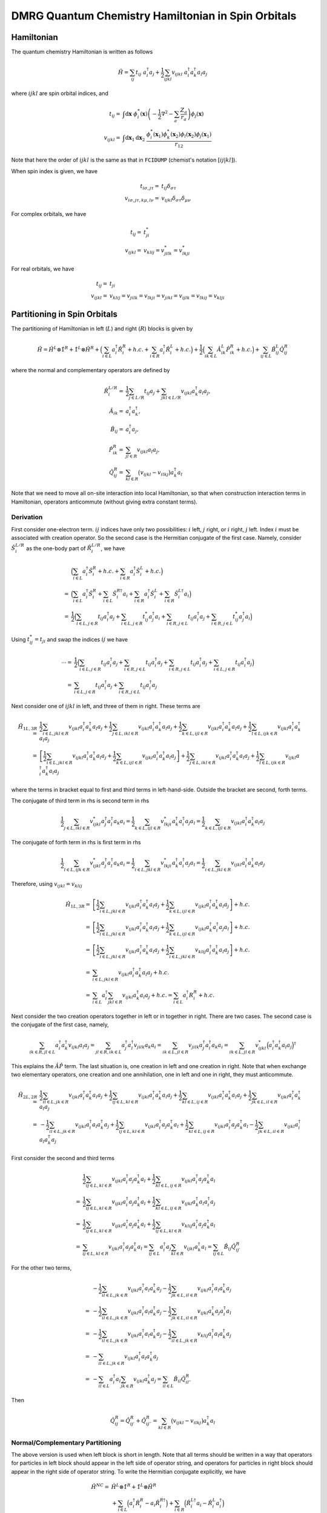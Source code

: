 
DMRG Quantum Chemistry Hamiltonian in Spin Orbitals
===================================================

Hamiltonian
-----------

The quantum chemistry Hamiltonian is written as follows

.. math::
    \hat{H} = \sum_{ij} t_{ij} \ a_i^\dagger a_j
    + \frac{1}{2} \sum_{ijkl} v_{ijkl}\ a_i^\dagger a_k^\dagger a_l a_j

where :math:`ijkl` are spin orbital indices, and

.. math::
    t_{ij} =&\ \int \mathrm{d}\mathbf{x} \
    \phi_i^*(\mathbf{x}) \left( -\frac{1}{2}\nabla^2 - \sum_a \frac{Z_a}{r_a} \right) \phi_j(\mathbf{x}) \\
    v_{ijkl} =&\ \int \mathrm{d} \mathbf{x}_1 \mathrm{d} \mathbf{x}_2 \ \frac{\phi_i^*(\mathbf{x}_1)\phi_k^*(\mathbf{x}_2)
    \phi_l(\mathbf{x}_2)\phi_j(\mathbf{x}_1)}{r_{12}}

Note that here the order of :math:`ijkl` is the same as that in ``FCIDUMP`` (chemist's notation :math:`[ij|kl]`).

When spin index is given, we have

.. math::
    t_{i\sigma,j\tau} =&\ t_{ij}\delta_{\sigma\tau} \\
    v_{i\sigma,j\tau,k\mu,l\nu} =&\ v_{ijkl} \delta_{\sigma\tau} \delta_{\mu\nu}

For complex orbitals, we have

.. math::
    t_{ij} =&\ t_{ji}^* \\
    v_{ijkl} =&\ v_{klij} = v_{jilk}^* = v_{lkji}^*

For real orbitals, we have

.. math::
    t_{ij} =&\ t_{ji} \\
    v_{ijkl} =&\ v_{klij} = v_{jilk} = v_{lkji} = v_{jikl} = v_{ijlk} = v_{lkij} = v_{klji}

Partitioning in Spin Orbitals
-----------------------------

The partitioning of Hamiltonian in left (:math:`L`) and right (:math:`R`) blocks is given by

.. math::
    \hat{H} = \hat{H}^{L} \otimes \hat{1}^{R} + \hat{1}^{L} \otimes \hat{H}^{R}
     +\Big( \sum_{i\in L} a_i^\dagger \hat{R}_i^{R} + h.c. + \sum_{i\in R} a_i^\dagger \hat{R}_i^{L} + h.c. \Big)
     +\frac{1}{2} \Big( \sum_{ik\in L} \hat{A}_{ik}^L \hat{P}_{ik}^{R} + h.c. \Big)
       + \sum_{ij\in L} \hat{B}_{ij}^L \hat{Q}_{ij}^{R}

where the normal and complementary operators are defined by

.. math::
    \hat{R}_i^{L/R} =&\ \frac{1}{2} \sum_{j\in L/R} t_{ij} a_j + \sum_{jkl\in L/R} v_{ijkl} a_k^\dagger a_l a_j, \\
    \hat{A}_{ik} =&\ a_i^\dagger a_k^\dagger, \\
    \hat{B}_{ij} =&\ a_i^\dagger a_j, \\
    \hat{P}_{ik}^{R} =&\ \sum_{jl\in R} v_{ijkl} a_l a_j, \\
    \hat{Q}_{ij}^{R} =&\ \sum_{kl\in R} \big( v_{ijkl} - v_{ilkj} \big) a_k^\dagger a_l

Note that we need to move all on-site interaction into local Hamiltonian,
so that when construction interaction terms in Hamiltonian,
operators anticommute (without giving extra constant terms).

Derivation
^^^^^^^^^^

First consider one-electron term. :math:`ij` indices have only two possibilities: :math:`i` left, :math:`j` right,
or :math:`i` right, :math:`j` left. Index :math:`i` must be associated with creation operator. So the second case
is the Hermitian conjugate of the first case. Namely, consider :math:`\hat{S}_i^{L/R}` as the one-body part of
:math:`\hat{R}_i^{L/R}`, we have

.. math::
    &\ \Big( \sum_{i\in L} a_i^\dagger \hat{S}_i^{R} + h.c.
        + \sum_{i\in R} a_i^\dagger \hat{S}_i^{L} + h.c. \Big) \\
    =&\ \Big( \sum_{i\in L} a_i^\dagger \hat{S}_i^{R} + \sum_{i\in L} \hat{S}_i^{R\dagger} a_i
        + \sum_{i\in R} a_i^\dagger \hat{S}_i^{L} + \sum_{i\in R} \hat{S}_i^{L\dagger} a_i \Big) \\
    =&\ \frac{1}{2} \Big( \sum_{i\in L,j\in R} t_{ij} a_i^\dagger a_j + \sum_{i\in L,j\in R} t_{ij}^* a_j^\dagger a_i
        + \sum_{i\in R,j \in L} t_{ij} a_i^\dagger a_j + \sum_{i\in R,j\in L}t_{ij}^* a_j^\dagger a_i \Big)

Using :math:`t_{ij}^* = t_{ji}` and swap the indices :math:`ij` we have

.. math::
    \cdots =&\ \frac{1}{2} \Big( \sum_{i\in L,j\in R} t_{ij} a_i^\dagger a_j + \sum_{i\in R,j\in L} t_{ij} a_i^\dagger a_j
        + \sum_{i\in R,j \in L} t_{ij} a_i^\dagger a_j + \sum_{i\in L,j\in R}t_{ij} a_i^\dagger a_j \Big) \\
    =&\ \sum_{i\in L,j\in R} t_{ij} a_i^\dagger a_j  + \sum_{i\in R,j \in L} t_{ij} a_i^\dagger a_j

Next consider one of :math:`ijkl` in left, and three of them in right. These terms are

.. math::
    \hat{H}_{1L,3R} =&\
      \frac{1}{2}\sum_{i\in L, jkl \in R} v_{ijkl} a_i^\dagger a_k^\dagger a_l a_j
    + \frac{1}{2}\sum_{j\in L, ikl \in R} v_{ijkl} a_i^\dagger a_k^\dagger a_l a_j
    + \frac{1}{2}\sum_{k\in L, ijl \in R} v_{ijkl} a_i^\dagger a_k^\dagger a_l a_j
    + \frac{1}{2}\sum_{l\in L, ijk \in R} v_{ijkl} a_i^\dagger a_k^\dagger a_l a_j \\
    =&\ \left[
      \frac{1}{2}\sum_{i\in L, jkl \in R} v_{ijkl} a_i^\dagger a_k^\dagger a_l a_j
    + \frac{1}{2}\sum_{k\in L, ijl \in R} v_{ijkl} a_i^\dagger a_k^\dagger a_l a_j \right]
    + \frac{1}{2}\sum_{j\in L, ikl \in R} v_{ijkl} a_i^\dagger a_k^\dagger a_l a_j
    + \frac{1}{2}\sum_{l\in L, ijk \in R} v_{ijkl} a_i^\dagger a_k^\dagger a_l a_j

where the terms in bracket equal to first and third terms in left-hand-side. Outside the bracket are second, forth
terms.

The conjugate of third term in rhs is second term in rhs

.. math::
      \frac{1}{2}\sum_{j\in L, ikl \in R} v_{ijkl}^* a_j^\dagger a_l^\dagger a_k a_i
    = \frac{1}{2}\sum_{k\in L, ijl \in R} v_{lkji}^* a_k^\dagger a_i^\dagger a_j a_l
    = \frac{1}{2}\sum_{k\in L, ijl \in R} v_{ijkl}   a_i^\dagger a_k^\dagger a_l a_j

The conjugate of forth term in rhs is first term in rhs

.. math::
      \frac{1}{2}\sum_{l\in L, ijk \in R} v_{ijkl}^* a_j^\dagger a_l^\dagger a_k a_i
    = \frac{1}{2}\sum_{i\in L, jkl \in R} v_{lkji}^* a_k^\dagger a_i^\dagger a_j a_l
    = \frac{1}{2}\sum_{i\in L, jkl \in R} v_{ijkl}   a_i^\dagger a_k^\dagger a_l a_j

Therefore, using :math:`v_{ijkl} = v_{klij}`

.. math::
    \hat{H}_{1L,3R} =&\ \left[
      \frac{1}{2}\sum_{i\in L, jkl \in R} v_{ijkl} a_i^\dagger a_k^\dagger a_l a_j
    + \frac{1}{2}\sum_{k\in L, ijl \in R} v_{ijkl} a_i^\dagger a_k^\dagger a_l a_j \right] + h.c. \\
    =&\ \left[
      \frac{1}{2}\sum_{i\in L, jkl \in R} v_{ijkl} a_i^\dagger a_k^\dagger a_l a_j
    + \frac{1}{2}\sum_{k\in L, ijl \in R} v_{ijkl} a_k^\dagger a_i^\dagger a_j a_l \right] + h.c. \\
    =&\ \left[
      \frac{1}{2}\sum_{i\in L, jkl \in R} v_{ijkl} a_i^\dagger a_k^\dagger a_l a_j
    + \frac{1}{2}\sum_{i\in L, jkl \in R} v_{klij} a_i^\dagger a_k^\dagger a_l a_j \right] + h.c. \\
    =&\ \sum_{i\in L, jkl \in R} v_{ijkl} a_i^\dagger a_k^\dagger a_l a_j + h.c. \\
    =&\ \sum_{i\in L} a_i^\dagger \sum_{jkl \in R} v_{ijkl} a_k^\dagger a_l a_j + h.c.
    =   \sum_{i\in L} a_i^\dagger R_i^{R} + h.c.

Next consider the two creation operators together in left or in together in right. There are two cases.
The second case is the conjugate of the first case, namely,

.. math::
      \sum_{ik\in R, jl \in L} a_i^\dagger a_k^\dagger v_{ijkl} a_l a_j
    = \sum_{jl\in R, ik \in L} a_j^\dagger a_l^\dagger v_{jilk} a_k a_i
    = \sum_{ik \in L, jl\in R} v_{jilk} a_j^\dagger a_l^\dagger a_k a_i
    = \sum_{ik \in L, jl\in R} v_{ijkl}^* \Big( a_i^\dagger a_k^\dagger a_l a_j \Big)^\dagger

This explains the :math:`\hat{A}\hat{P}` term. The last situation is, one creation in left and one creation in right.
Note that when exchange two elementary operators, one creation and one annihilation, one in left and one in right,
they must anticommute.

.. math::
    \hat{H}_{2L,2R} =&\
      \frac{1}{2} \sum_{il\in L, jk\in R} v_{ijkl} a_i^\dagger a_k^\dagger a_l a_j
    + \frac{1}{2} \sum_{ij\in L, kl\in R} v_{ijkl} a_i^\dagger a_k^\dagger a_l a_j
    + \frac{1}{2} \sum_{kl\in L, ij\in R} v_{ijkl} a_i^\dagger a_k^\dagger a_l a_j
    + \frac{1}{2} \sum_{jk\in L, il\in R} v_{ijkl} a_i^\dagger a_k^\dagger a_l a_j \\
    =&\
    - \frac{1}{2} \sum_{il\in L, jk\in R} v_{ijkl} a_i^\dagger a_l a_k^\dagger a_j
    + \frac{1}{2} \sum_{ij\in L, kl\in R} v_{ijkl} a_i^\dagger a_j a_k^\dagger a_l
    + \frac{1}{2} \sum_{kl\in L, ij\in R} v_{ijkl} a_i^\dagger a_j a_k^\dagger a_l
    - \frac{1}{2} \sum_{jk\in L, il\in R} v_{ijkl} a_i^\dagger a_l a_k^\dagger a_j

First consider the second and third terms

.. math::
    &\  \frac{1}{2} \sum_{ij\in L, kl\in R} v_{ijkl} a_i^\dagger a_j a_k^\dagger a_l
      + \frac{1}{2} \sum_{kl\in L, ij\in R} v_{ijkl} a_i^\dagger a_j a_k^\dagger a_l \\
    =&\ \frac{1}{2} \sum_{ij\in L, kl\in R} v_{ijkl} a_i^\dagger a_j a_k^\dagger a_l
      + \frac{1}{2} \sum_{kl\in L, ij\in R} v_{ijkl} a_k^\dagger a_l a_i^\dagger a_j \\
    =&\ \frac{1}{2} \sum_{ij\in L, kl\in R} v_{ijkl} a_i^\dagger a_j a_k^\dagger a_l
      + \frac{1}{2} \sum_{ij\in L, kl\in R} v_{klij} a_i^\dagger a_j a_k^\dagger a_l \\
    =&\ \sum_{ij\in L, kl\in R} v_{ijkl} a_i^\dagger a_j a_k^\dagger a_l
     = \sum_{ij\in L} a_i^\dagger a_j \sum_{kl\in R} v_{ijkl} a_k^\dagger a_l
     = \sum_{ij\in L} \hat{B}_{ij} \hat{Q}_{ij\prime}^{R}

For the other two terms,

.. math::
    &\ -\frac{1}{2} \sum_{il\in L, jk\in R} v_{ijkl} a_i^\dagger a_l a_k^\dagger a_j
       -\frac{1}{2} \sum_{jk\in L, il\in R} v_{ijkl} a_i^\dagger a_l a_k^\dagger a_j \\
    =&\ -\frac{1}{2} \sum_{il\in L, jk\in R} v_{ijkl} a_i^\dagger a_l a_k^\dagger a_j
        -\frac{1}{2} \sum_{jk\in L, il\in R} v_{ijkl} a_k^\dagger a_j a_i^\dagger a_l \\
    =&\ -\frac{1}{2} \sum_{il\in L, jk\in R} v_{ijkl} a_i^\dagger a_l a_k^\dagger a_j
        -\frac{1}{2} \sum_{il\in L, jk\in R} v_{klij} a_i^\dagger a_l a_k^\dagger a_j \\
    =&\ -\sum_{il\in L, jk\in R} v_{ijkl} a_i^\dagger a_l a_k^\dagger a_j \\
    =&\ -\sum_{il\in L} a_i^\dagger a_l \sum_{jk\in R} v_{ijkl} a_k^\dagger a_j
    =  \sum_{il\in L} \hat{B}_{il} \hat{Q}_{il\prime\prime}^{R}

Then

.. math::
     \hat{Q}_{ij}^{R} =  \hat{Q}_{ij\prime}^{R} + \hat{Q}_{ij\prime\prime}^{R}
    = \sum_{kl\in R} \big( v_{ijkl} - v_{ilkj} \big) a_k^\dagger a_l

Normal/Complementary Partitioning
^^^^^^^^^^^^^^^^^^^^^^^^^^^^^^^^^

The above version is used when left block is short in length. Note that all terms should be written in a way that operators
for particles in left block should appear in the left side of operator string, and operators for particles in right block
should appear in the right side of operator string. To write the Hermitian conjugate explicitly, we have

.. math::
    \hat{H}^{NC} =&\ \hat{H}^{L} \otimes \hat{1}^{R} + \hat{1}^{L} \otimes \hat{H}^{R} \\
    &\ + \sum_{i\in L} \Big( a_i^\dagger \hat{R}_i^{R} - a_i \hat{R}_i^{R\dagger}  \Big)
       + \sum_{i\in R} \Big( \hat{R}_i^{L\dagger} a_i  - \hat{R}_i^{L} a_i^\dagger \Big) \\
    &\ + \frac{1}{2}  \sum_{ik\in L} \Big( \hat{A}_{ik} \hat{P}_{ik}^{R} +
         \hat{A}_{ik}^{\dagger} \hat{P}_{ik}^{R\dagger} \Big)
    + \sum_{ij\in L} \hat{B}_{ij} \hat{Q}_{ij}^{R}

Note that no minus sign for Hermitian conjugate terms with :math:`A, P` because these are not Fermion operators.

With this normal/complementary partitioning, the operators required in left block are

.. math::
    \big\{ \hat{H}^{L}, \hat{1}^L, a_i^\dagger, a_i, \hat{R}_k^{L\dagger},
    \hat{R}_k^{L}, \hat{A}_{ij}, \hat{A}_{ij}^{\dagger}, \hat{B}_{ij} \big\} \quad (i,j\in L, \ k \in R)

The operators required in right block are

.. math::
    \big\{ \hat{1}^{R}, \hat{H}^R, \hat{R}_i^{R}, \hat{R}_i^{R\dagger},
    a_k, a_k^\dagger, \hat{P}_{ij}^R, \hat{P}_{ij}^{R\dagger}, \hat{Q}_{ij}^R \big\} \quad (i,j\in L, \ k \in R)

Assuming that there are :math:`K` sites in total, and :math:`K_L/K_R` sites in left/right block (optimally, :math:`K_L \le K_R`),
the total number of operators (and also the number of terms in Hamiltonian with partition)
in left or right block is

.. math::
    N_{NC} = 1 + 1 + 2 K_L + 2 K_R + 2 K_L^2 + K_L^2 = 3K_L^2 + 2K + 2

Complementary/Normal Partitioning
^^^^^^^^^^^^^^^^^^^^^^^^^^^^^^^^^

.. math::
    \hat{H}^{CN} =&\ \hat{H}^{L} \otimes \hat{1}^{R} + \hat{1}^{L} \otimes \hat{H}^{R}
    + \sum_{i\in L} \Big( a_i^\dagger \hat{R}_i^{R} - a_i \hat{R}_i^{R\dagger} \Big)
    + \sum_{i\in R} \Big( \hat{R}_i^{L\dagger} a_i - \hat{R}_i^{L} a_i^\dagger \Big) \\
    &\ +\frac{1}{2}  \sum_{jl\in R} \Big( \hat{P}_{jl}^{L} \hat{A}_{jl} +
        \hat{P}_{jl}^{L\dagger} \hat{A}_{jl}^{\dagger} \Big)
    + \sum_{kl\in R} \hat{Q}_{kl}^{L} \hat{B}_{kl}

Now the operators required in left block are

.. math::
    \big\{ \hat{H}^L, \hat{1}^{L}, a_i^\dagger, a_i, \hat{R}_k^{L\dagger},
    \hat{R}_k^{L}, \hat{P}_{kl}^L, \hat{P}_{kl}^{L\dagger},
    \hat{Q}_{kl}^L \big\}\quad (k,l\in R, \ i \in L)

The operators required in right block are

.. math::
    \big\{ \hat{1}^R, \hat{H}^{R}, \hat{R}_i^{R}, \hat{R}_i^{R\dagger},
    a_k, a_k^\dagger, \hat{A}_{kl}, \hat{A}_{kl}^{\dagger}, \hat{B}_{kl} \big\}\quad (k,l\in R, \ i \in L)

The total number of operators (and also the number of terms in Hamiltonian with partition)
in left or right block is

.. math::
    N_{CN} = 1 + 1 + 2K_R + 2K_L + 2K_R^2 + K_R^2 = 3K_R^2 + 2K + 2

Blocking
--------

The enlarged left/right block is denoted as :math:`L*/R*`.
Make sure that all :math:`L` operators are to the left of :math:`*` operators.

.. math::
    \hat{R}_i^{L*} =&\ \hat{R}_i^{L} \otimes \hat{1}^*
        + \hat{1}^{L} \otimes \hat{R}_i^{*}
        + \sum_{j\in L} \left( \sum_{kl \in *} v_{ijkl} a_k^\dagger a_l \right) a_j
        + \sum_{j\in *} \left( \sum_{kl \in L} v_{ijkl} a_k^\dagger a_l \right) a_j \\
        &\ + \sum_{k\in L} a_k^\dagger \left( \sum_{jl \in *} v_{ijkl} a_l a_j \right)
        + \sum_{k\in *} a_k^\dagger \left( \sum_{jl \in L} v_{ijkl} a_l a_j \right)
        - \sum_{l \in L} a_l \left( \sum_{jk \in *} v_{ijkl} a_k^\dagger a_j \right)
        - \sum_{l \in *} a_l \left( \sum_{jk \in L} v_{ijkl} a_k^\dagger a_j \right) \\
        =&\ \hat{R}_i^{ L} \otimes \hat{1}^* + \hat{1}^{L} \otimes \hat{R}_i^{*}
        + \sum_{j\in L} a_j \left( \sum_{kl \in *} v_{ijkl} a_k^\dagger a_l \right)
        + \sum_{j\in *} \left( \sum_{kl \in L} v_{ijkl} a_k^\dagger a_l \right) a_j \\
        &\ + \sum_{k\in L} a_k^\dagger \left( \sum_{jl \in *} v_{ijkl} a_l a_j \right)
        + \sum_{k\in *} \left( \sum_{jl \in L} v_{ijkl} a_l a_j \right) a_k^\dagger
        - \sum_{l \in L} a_l \left( \sum_{jk \in *} v_{ijkl} a_k^\dagger a_j \right)
        - \sum_{l \in *} \left( \sum_{jk \in L} v_{ijkl} a_k^\dagger a_j \right) a_l

Now there are two possibilities. In NC partition, in :math:`L` we have :math:`A,A^\dagger, B, B'`
and in :math:`*` we have :math:`P,P^\dagger,Q, Q'`. In CN partition, the opposite is true. Therefore, we have

.. math::
    \hat{R}_i^{ L*,NC} =&\
        \hat{R}_i^{ L} \otimes \hat{1}^*
        + \hat{1}^{L} \otimes \hat{R}_i^{ *}
        + \sum_{j\in L} a_j \hat{Q}_{ij}^*
        + \sum_{j\in *, kl \in L} \big( v_{ijkl} - v_{ilkj} \big) \hat{B}_{kl} a_j
         + \sum_{k\in L} a_k^\dagger \hat{P}_{ik}^*
        + \sum_{k\in *,jl \in L, } v_{ijkl} \hat{A}_{jl}^{\dagger} a_k^\dagger \\
    =&\ \hat{R}_i^{ L} \otimes \hat{1}^*
        + \hat{1}^{L} \otimes \hat{R}_i^{ *}
        + \sum_{k\in L} a_k^\dagger \hat{P}_{ik}^*
        + \sum_{j\in L} a_j \hat{Q}_{ij}^* 
    + \sum_{k\in *,jl \in L, } v_{ijkl} \hat{A}_{jl}^{\dagger} a_k^\dagger
        + \sum_{j\in *, kl \in L} \big( v_{ijkl} - v_{ilkj} \big) \hat{B}_{kl} a_j \\

.. math::
    \hat{R}_i^{ L*,CN} =&\
        \hat{R}_i^{ L} \otimes \hat{1}^*
        + \hat{1}^{L} \otimes \hat{R}_i^{ *}
        + \sum_{j\in L,kl \in *} \big( v_{ijkl} - v_{ilkj} \big) a_j \hat{B}_{kl}
        + \sum_{j\in *} \hat{Q}_{ij}^{L} a_j
         + \sum_{k\in L,jl \in *, } v_{ijkl} a_k^\dagger \hat{A}_{jl}^\dagger
        + \sum_{k\in *} \hat{P}_{ik}^L a_k^\dagger \\
        =&\ \hat{R}_i^{ L} \otimes \hat{1}^*
        + \hat{1}^{L} \otimes \hat{R}_i^{ *}
        + \sum_{k\in L,jl \in *, } v_{ijkl} a_k^\dagger \hat{A}_{jl}^\dagger
        + \sum_{j\in L,kl \in *} \big( v_{ijkl} - v_{ilkj} \big) a_j \hat{B}_{kl} 
         + \sum_{k\in *} \hat{P}_{ik}^L a_k^\dagger
        + \sum_{j\in *} \hat{Q}_{ij}^{L} a_j

Similarly,

.. math::
    \hat{R}_i^{ R*,NC}
    =&\ \hat{R}_i^{ *} \otimes \hat{1}^R
        + \hat{1}^{*} \otimes \hat{R}_i^{ R}
        + \sum_{k\in *} a_k^\dagger \hat{P}_{ik}^R
        + \sum_{j\in *} a_j \hat{Q}_{ij}^R
        + \sum_{k\in R,jl \in *, } v_{ijkl} \hat{A}_{jl}^{\dagger} a_k^\dagger
        + \sum_{j\in R, kl \in *} \big( v_{ijkl} - v_{ilkj} \big) \hat{B}_{kl} a_j \\
    \hat{R}_i^{ R*,CN}
        =&\ \hat{R}_i^{ *} \otimes \hat{1}^R
        + \hat{1}^{*} \otimes \hat{R}_i^{ R}
        + \sum_{k\in *,jl \in R, } v_{ijkl} a_k^\dagger \hat{A}_{jl}^\dagger
        + \sum_{j\in *,kl \in R} \big( v_{ijkl} - v_{ilkj} \big) a_j \hat{B}_{kl}
        + \sum_{k\in R} \hat{P}_{ik}^* a_k^\dagger
        + \sum_{j\in R} \hat{Q}_{ij}^{*} a_j

Number of terms

.. math::
    N_{R,NC} =&\ (2 + 2K_L + 2 K_L^2) K_R + (2 + 2 + 2K_R) K_L = 2K_L^2 K_R + 4 K_L K_R + 2K + 2K_L \\
    N_{R,CN} =&\ (2 + 2K_L + 2) K_R + (2 + 2K_R^2 + 2 K_R) K_L = 2K_R^2 K_L + 4 K_R K_L + 2K + 2K_R

Blocking of other complementary operators is straightforward

.. math::
    \hat{P}_{ik}^{L*,CN} =&\ \hat{P}_{ik}^{L} \otimes \hat{1}^*
        + \hat{1}^{L} \otimes \hat{P}_{ik}^*
        + \sum_{j\in L,l \in *} v_{ijkl} a_l a_j
        + \sum_{j\in *,l \in L} v_{ijkl} a_l a_j \\
    =&\ \hat{P}_{ik}^{L} \otimes \hat{1}^*
        + \hat{1}^{L} \otimes \hat{P}_{ik}^*
        - \sum_{j\in L,l \in *} v_{ijkl} a_j a_l
        + \sum_{j\in *,l \in L} v_{ijkl} a_l a_j \\
    \hat{P}_{ik}^{R*,NC} =&\ \hat{P}_{ik}^{*} \otimes \hat{1}^R
        + \hat{1}^{*} \otimes \hat{P}_{ik}^R
        + \sum_{j\in *,l \in R} v_{ijkl} a_l a_j
        + \sum_{j\in R,l \in *} v_{ijkl} a_l a_j \\
    =&\ \hat{P}_{ik}^{*} \otimes \hat{1}^R
        + \hat{1}^{*} \otimes \hat{P}_{ik}^R
        - \sum_{j\in *,l \in R} v_{ijkl} a_j a_l
        + \sum_{j\in R,l \in *} v_{ijkl} a_l a_j

and

.. math::
    \hat{Q}_{ij}^{L*,CN} =&\ \hat{Q}_{ij}^{L} \otimes \hat{1}^* + \hat{1}^L \otimes \hat{Q}_{ij}^*
        + \sum_{k\in L, l \in *} v_{ijkl} a_k^\dagger a_l
        + \sum_{k\in *, l \in L} v_{ijkl} a_k^\dagger a_l \\
    =&\ \hat{Q}_{ij}^{L} \otimes \hat{1}^* + \hat{1}^L \otimes \hat{Q}_{ij}^*
        + \sum_{k\in L, l \in *} v_{ijkl} a_k^\dagger a_l
        - \sum_{k\in *, l \in L} v_{ijkl} a_l a_k^\dagger  \\
    \hat{Q}_{ij}^{R*,NC} =&\ \hat{Q}_{ij}^{*} \otimes \hat{1}^R + \hat{1}^* \otimes \hat{Q}_{ij}^R
        + \sum_{k\in *, l \in R} v_{ijkl} a_k^\dagger a_l
        + \sum_{k\in R, l \in *} v_{ijkl} a_k^\dagger a_l \\
    =&\ \hat{Q}_{ij}^{*} \otimes \hat{1}^R + \hat{1}^* \otimes \hat{Q}_{ij}^R
        + \sum_{k\in *, l \in R} v_{ijkl} a_k^\dagger a_l
        - \sum_{k\in R, l \in *} v_{ijkl} a_l a_k^\dagger

Middle-Site Transformation
--------------------------

When the sweep is performed from left to right, passing the middle site, we need to switch from NC partition
to CN partition. The cost is :math:`O(K^4/16)`. This happens only once in the sweep. The cost of one blocking procedure is
:math:`O(K_<^2K_>)`, but there are :math:`K` blocking steps in one sweep. So the cost for blocking in one sweep is
:math:`O(KK_<^2K_>)`. Note that the most expensive part in the program should be the Hamiltonian step in Davidson,
which scales as :math:`O(K_<^2)`.

.. math::
    \hat{P}_{ik}^{L,NC\to CN} =&\ \sum_{jl\in L} v_{ijkl} a_l a_j
        = \sum_{jl\in L} v_{ijkl} \hat{A}_{jl}^{\dagger} \\
    \hat{Q}_{ij}^{L,NC\to CN} =&\ \sum_{kl\in L} v_{ijkl} a_k^\dagger a_l
        = \sum_{kl\in L} v_{ijkl} \hat{B}_{kl} \\

